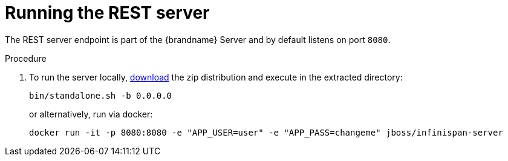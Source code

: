 [[rest_run_server]]
= Running the REST server

The REST server endpoint is part of the {brandname} Server and by default listens on port `8080`. 


.Procedure

. To run the server locally,
link:http://infinispan.org/download/[download] the zip distribution and execute in the extracted directory:
+
[source]
----
bin/standalone.sh -b 0.0.0.0
----
+
or alternatively, run via docker:
+
[source]
----
docker run -it -p 8080:8080 -e "APP_USER=user" -e "APP_PASS=changeme" jboss/infinispan-server
----
